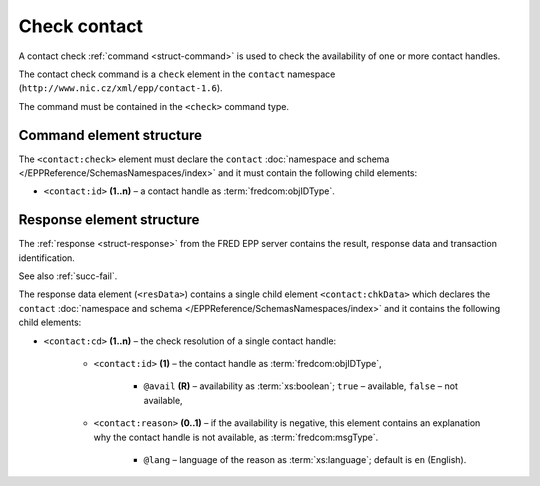 
.. index::
   pair: check; contact

Check contact
=============

A contact check :ref:`command <struct-command>` is used to check
the availability of one or more contact handles.

The contact check command is a ``check`` element in the ``contact`` namespace
(``http://www.nic.cz/xml/epp/contact-1.6``).

The command must be contained in the ``<check>`` command type.

.. index:: Ⓔcheck, Ⓔid

Command element structure
-------------------------

The ``<contact:check>`` element must declare the ``contact`` :doc:`namespace and schema </EPPReference/SchemasNamespaces/index>` and it must contain the following child elements:

* ``<contact:id>`` **(1..n)** – a contact handle as :term:`fredcom:objIDType`.

.. code-block:: xml
   :caption: Example

   <?xml version="1.0" encoding="utf-8" standalone="no"?>
   <epp xmlns="urn:ietf:params:xml:ns:epp-1.0"
    xmlns:xsi="http://www.w3.org/2001/XMLSchema-instance"
    xsi:schemaLocation="urn:ietf:params:xml:ns:epp-1.0 epp-1.0.xsd">
      <command>
         <check>
            <contact:check xmlns:contact="http://www.nic.cz/xml/epp/contact-1.6"
             xsi:schemaLocation="http://www.nic.cz/xml/epp/contact-1.6 contact-1.6.xsd">
               <contact:id>CID-MYOWN</contact:id>
               <contact:id>CID-NONE</contact:id>
            </contact:check>
         </check>
         <clTRID>dyih007#17-07-11at15:35:42</clTRID>
      </command>
   </epp>

.. code-block:: shell
   :caption: FRED-client equivalent

   > check_contact CID-MYOWN CID-NONE

.. index:: ⒺchkData, Ⓔcd, Ⓔid, Ⓔreason, ⓐavail, ⓐlang

Response element structure
--------------------------

The :ref:`response <struct-response>` from the FRED EPP server contains
the result, response data and transaction identification.

See also :ref:`succ-fail`.

The response data element (``<resData>``) contains a single child element
``<contact:chkData>``  which declares the ``contact`` :doc:`namespace and schema </EPPReference/SchemasNamespaces/index>`
and it contains the following child elements:

* ``<contact:cd>`` **(1..n)** – the check resolution of a single contact handle:

   * ``<contact:id>`` **(1)** – the contact handle as :term:`fredcom:objIDType`,

      * ``@avail`` **(R)** – availability as :term:`xs:boolean`;
        ``true`` – available, ``false`` – not available,

   * ``<contact:reason>`` **(0..1)** – if the availability is negative,
     this element contains an explanation why the contact handle is not available,
     as :term:`fredcom:msgType`.

      * ``@lang`` – language of the reason as :term:`xs:language`;
        default is ``en`` (English).

.. code-block:: xml
   :caption: Example

   <?xml version="1.0" encoding="UTF-8"?>
   <epp xmlns="urn:ietf:params:xml:ns:epp-1.0"
    xmlns:xsi="http://www.w3.org/2001/XMLSchema-instance"
    xsi:schemaLocation="urn:ietf:params:xml:ns:epp-1.0 epp-1.0.xsd">
      <response>
         <result code="1000">
            <msg>Command completed successfully</msg>
         </result>
         <resData>
            <contact:chkData xmlns:contact="http://www.nic.cz/xml/epp/contact-1.6"
             xsi:schemaLocation="http://www.nic.cz/xml/epp/contact-1.6 contact-1.6.1.xsd">
               <contact:cd>
                  <contact:id avail="0">CID-MYOWN</contact:id>
                  <contact:reason>already registered.</contact:reason>
               </contact:cd>
               <contact:cd>
                  <contact:id avail="1">CID-NONE</contact:id>
               </contact:cd>
            </contact:chkData>
         </resData>
         <trID>
            <clTRID>dyih007#17-07-11at15:35:42</clTRID>
            <svTRID>ReqID-0000139763</svTRID>
         </trID>
      </response>
   </epp>
